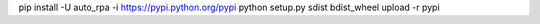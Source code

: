 pip install -U auto_rpa -i https://pypi.python.org/pypi
python setup.py sdist bdist_wheel upload -r pypi




